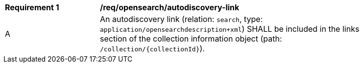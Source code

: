 [[req_opensearch_autodiscovery-link]]
[width="90%",cols="2,6a"]
|===
^|*Requirement {counter:req-id}* |*/req/opensearch/autodiscovery-link*
^|A |An autodiscovery link (relation: `search`, type: `application/opensearchdescription+xml`) SHALL be included in the links section of the collection information object (path: `/collection/{collectionId}`).
|===


